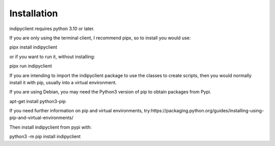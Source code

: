 Installation
============


indipyclient requires python 3.10 or later.


If you are only using the terminal client, I recommend pipx, so to install you would use:

pipx install indipyclient

or if you want to run it, without installing:

pipx run indipyclient


If you are intending to import the indipyclient package to use the classes to create scripts, then you would normally install it with pip, usually into a virtual environment.

If you are using Debian, you may need the Python3 version of pip to obtain packages from Pypi.

apt-get install python3-pip

If you need further information on pip and virtual environments, try:https://packaging.python.org/guides/installing-using-pip-and-virtual-environments/

Then install indipyclient from pypi with:

python3 -m pip install indipyclient
